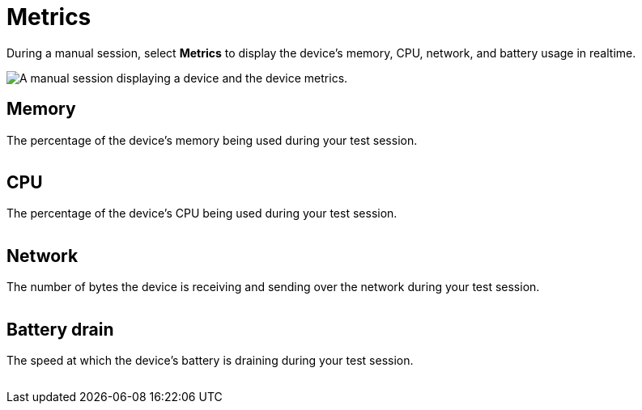 = Metrics
:navtitle: Metrics

During a manual session, select *Metrics* to display the device's memory, CPU, network, and battery usage in realtime.

image:manual-testing:metrics-context.png[width=, alt="A manual session displaying a device and the device metrics."]

== Memory

The percentage of the device's memory being used during your test session.

image:manual-testing:memory-closeup.png[width=, alt=""]

== CPU

The percentage of the device's CPU being used during your test session.

image:manual-testing:cpu-closeup.png[width=, alt=""]

== Network

The number of bytes the device is receiving and sending over the network during your test session.

image:manual-testing:network-closeup.png[width=, alt=""]

== Battery drain

The speed at which the device's battery is draining during your test session.

image:manual-testing:battery-drain-closeup.png[width=, alt=""]
